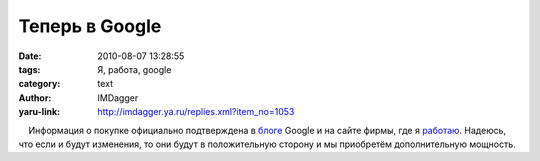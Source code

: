 Теперь в Google
===============
:date: 2010-08-07 13:28:55
:tags: Я, работа, google
:category: text
:author: IMDagger
:yaru-link: http://imdagger.ya.ru/replies.xml?item_no=1053

    Информация о покупке официально подтверждена в
`блоге <http://googleblog.blogspot.com/2010/08/google-and-slide-building-more-social.html>`__
Google и на сайте фирмы, где я `работаю <http://slide.com>`__. Надеюсь,
что если и будут изменения, то они будут в положительную сторону и мы
приобретём дополнительную мощность.

 

